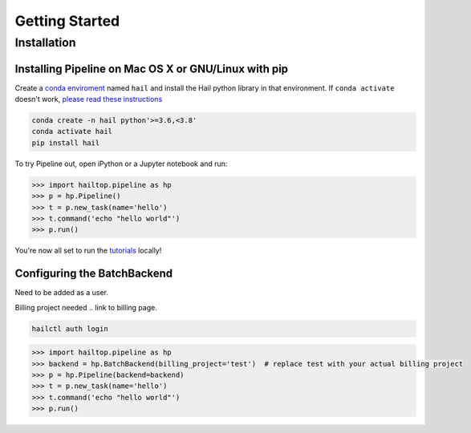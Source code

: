 .. _sec-getting_started:

===============
Getting Started
===============

Installation
------------

Installing Pipeline on Mac OS X or GNU/Linux with pip
~~~~~~~~~~~~~~~~~~~~~~~~~~~~~~~~~~~~~~~~~~~~~~~~~~~~~

Create a `conda enviroment
<https://conda.io/docs/user-guide/concepts.html#conda-environments>`__ named
``hail`` and install the Hail python library in that environment. If ``conda activate`` doesn't work, `please read these instructions <https://conda.io/projects/conda/en/latest/user-guide/install/macos.html#install-macos-silent>`_

.. code-block:: sh

    conda create -n hail python'>=3.6,<3.8'
    conda activate hail
    pip install hail


To try Pipeline out, open iPython or a Jupyter notebook and run:

.. code-block:: python

    >>> import hailtop.pipeline as hp
    >>> p = hp.Pipeline()
    >>> t = p.new_task(name='hello')
    >>> t.command('echo "hello world"')
    >>> p.run()

You're now all set to run the
`tutorials <https://hail.is/docs/pipeline/tutorials.html>`__ locally!


Configuring the BatchBackend
~~~~~~~~~~~~~~~~~~~~~~~~~~~~~~~~~~~~~~~~~~

Need to be added as a user.

Billing project needed .. link to billing page.

.. code-block:: sh

    hailctl auth login

.. code-block:: python

    >>> import hailtop.pipeline as hp
    >>> backend = hp.BatchBackend(billing_project='test')  # replace test with your actual billing project
    >>> p = hp.Pipeline(backend=backend)
    >>> t = p.new_task(name='hello')
    >>> t.command('echo "hello world"')
    >>> p.run()

